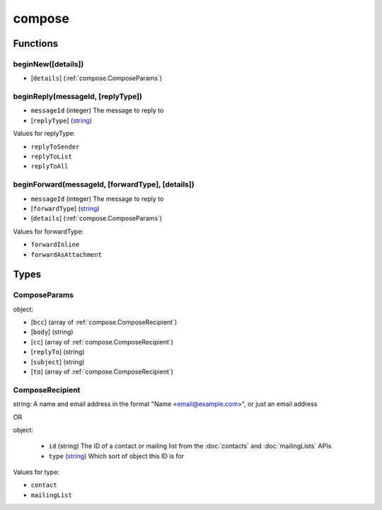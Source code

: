 =======
compose
=======

Functions
=========

.. _compose.beginNew:

beginNew([details])
-------------------

- [``details``] (:ref:`compose.ComposeParams`)

.. _compose.beginReply:

beginReply(messageId, [replyType])
----------------------------------

- ``messageId`` (integer) The message to reply to
- [``replyType``] (`string <enum_replyType_3_>`_)

.. _enum_replyType_3:

Values for replyType:

- ``replyToSender``
- ``replyToList``
- ``replyToAll``

.. _compose.beginForward:

beginForward(messageId, [forwardType], [details])
-------------------------------------------------

- ``messageId`` (integer) The message to reply to
- [``forwardType``] (`string <enum_forwardType_5_>`_)
- [``details``] (:ref:`compose.ComposeParams`)

.. _enum_forwardType_5:

Values for forwardType:

- ``forwardInline``
- ``forwardAsAttachment``

.. _Promise: https://developer.mozilla.org/en-US/docs/Web/JavaScript/Reference/Global_Objects/Promise

Types
=====

.. _compose.ComposeParams:

ComposeParams
-------------

object:

- [``bcc``] (array of :ref:`compose.ComposeRecipient`)
- [``body``] (string)
- [``cc``] (array of :ref:`compose.ComposeRecipient`)
- [``replyTo``] (string)
- [``subject``] (string)
- [``to``] (array of :ref:`compose.ComposeRecipient`)

.. _compose.ComposeRecipient:

ComposeRecipient
----------------

string: A name and email address in the format "Name <email@example.com>", or just an email address

OR

object: 

  - ``id`` (string) The ID of a contact or mailing list from the :doc:`contacts` and :doc:`mailingLists` APIs
  - ``type`` (`string <enum_type_14_>`_) Which sort of object this ID is for

.. _enum_type_14:

Values for type:

- ``contact``
- ``mailingList``
